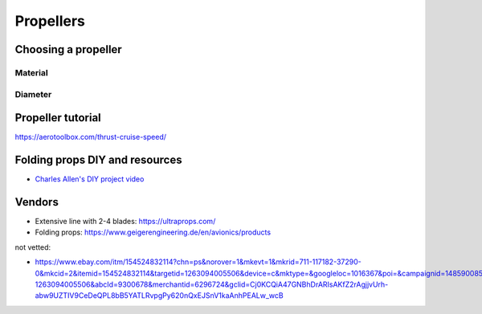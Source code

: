 ************************************************
Propellers
************************************************

.. image:: images/uc2.gif


Choosing a propeller
==========================

Material 
--------------------

Diameter
-----------------



Propeller tutorial
==========================

https://aerotoolbox.com/thrust-cruise-speed/


Folding props DIY and resources
============================================

* `Charles Allen's DIY project video <https://www.youtube.com/watch?v=cyBJLpHkc7A>`_

Vendors
==================

* Extensive line with 2-4 blades: https://ultraprops.com/
* Folding props: https://www.geigerengineering.de/en/avionics/products

not vetted: 

* https://www.ebay.com/itm/154524832114?chn=ps&norover=1&mkevt=1&mkrid=711-117182-37290-0&mkcid=2&itemid=154524832114&targetid=1263094005506&device=c&mktype=&googleloc=1016367&poi=&campaignid=14859008593&mkgroupid=130497710760&rlsatarget=pla-1263094005506&abcId=9300678&merchantid=6296724&gclid=Cj0KCQiA47GNBhDrARIsAKfZ2rAgjjvUrh-abw9UZTIV9CeDeQPL8bB5YATLRvpgPy620nQxEJSnV1kaAnhPEALw_wcB